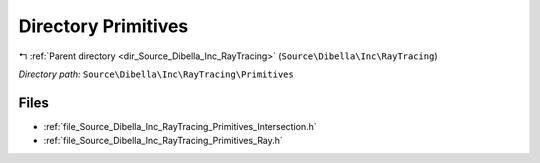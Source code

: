.. _dir_Source_Dibella_Inc_RayTracing_Primitives:


Directory Primitives
====================


|exhale_lsh| :ref:`Parent directory <dir_Source_Dibella_Inc_RayTracing>` (``Source\Dibella\Inc\RayTracing``)

.. |exhale_lsh| unicode:: U+021B0 .. UPWARDS ARROW WITH TIP LEFTWARDS

*Directory path:* ``Source\Dibella\Inc\RayTracing\Primitives``


Files
-----

- :ref:`file_Source_Dibella_Inc_RayTracing_Primitives_Intersection.h`
- :ref:`file_Source_Dibella_Inc_RayTracing_Primitives_Ray.h`


